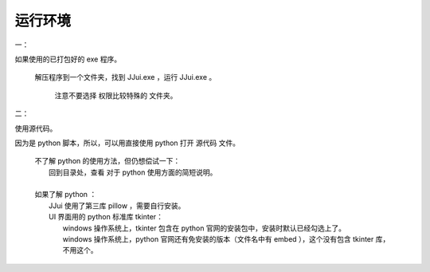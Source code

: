 ﻿==========================================
运行环境
==========================================
一：

如果使用的已打包好的 exe 程序。
	
	解压程序到一个文件夹，找到 JJui.exe ，运行 JJui.exe 。
		
		注意不要选择 权限比较特殊的 文件夹。

二：

使用源代码。

因为是 python 脚本，所以，可以用直接使用 python 打开 源代码 文件。
	
	| 不了解 python 的使用方法，但仍想偿试一下：
	|   回到目录处，查看 对于 python 使用方面的简短说明。
	| 
	| 如果了解 python ：
	| 	JJui 使用了第三库 pillow ，需要自行安装。
	| 	UI 界面用的 python 标准库 tkinter：
	| 		windows 操作系统上，tkinter 包含在 python 官网的安装包中，安装时默认已经勾选上了。
	| 		windows 操作系统上，python 官网还有免安装的版本（文件名中有 embed ），这个没有包含 tkinter 库，不用这个。


